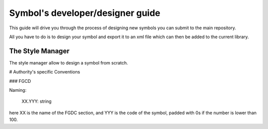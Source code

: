 
Symbol's developer/designer guide
=================================

This guide will drive you through the process of designing new symbols you can submit to the main repository.

All you have to do is to design your symbol and export it to an xml file which can then be added to the current library.


The Style Manager
-----------------

The style manager allow to design a symbol from scratch.

.. image:: ../images/style_manager.png



# Authority's specific Conventions 

### FGCD


Naming:

   XX.YYY: string

here XX is the name of the FGDC section, and YYY is the code of the symbol, padded with 0s if the number is lower than 100.

 
